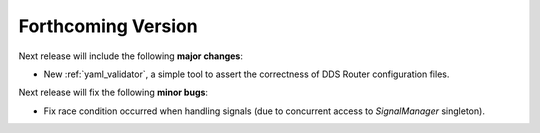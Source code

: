 
###################
Forthcoming Version
###################

Next release will include the following **major changes**:

* New :ref:`yaml_validator`, a simple tool to assert the correctness of DDS Router configuration files.

Next release will fix the following **minor bugs**:

* Fix race condition occurred when handling signals (due to concurrent access to *SignalManager* singleton).
